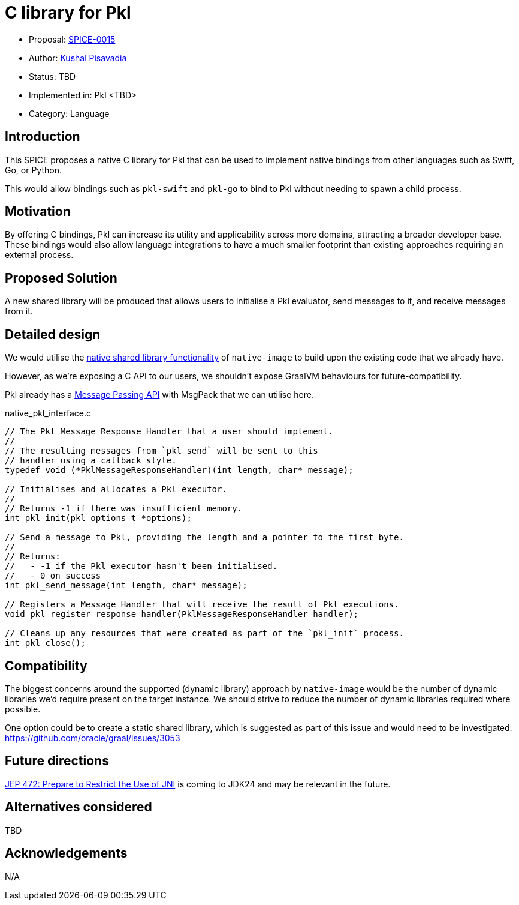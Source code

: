 = C library for Pkl

* Proposal: link:./SPICE-0015-c-library-for-pkl.adoc[SPICE-0015]
* Author: https://github.com/kushalp[Kushal Pisavadia]
* Status: TBD
* Implemented in: Pkl <TBD>
* Category: Language

== Introduction

This SPICE proposes a native C library for Pkl that can be used to implement native bindings from other languages such as Swift, Go, or Python.

This would allow bindings such as `pkl-swift` and `pkl-go` to bind to Pkl without needing to spawn a child process.

== Motivation

By offering C bindings, Pkl can increase its utility and applicability across more domains, attracting a broader developer base.
These bindings would also allow language integrations to have a much smaller footprint than existing approaches requiring an external process.

== Proposed Solution

A new shared library will be produced that allows users to initialise a Pkl evaluator, send messages to it, and receive messages from it.

== Detailed design

We would utilise the https://www.graalvm.org/latest/reference-manual/native-image/guides/build-native-shared-library/[native shared library functionality] of `native-image` to build upon the existing code that we already have.

However, as we’re exposing a C API to our users, we shouldn’t expose GraalVM behaviours for future-compatibility.

Pkl already has a https://pkl-lang.org/main/current/bindings-specification/message-passing-api.html[Message Passing API] with MsgPack that we can utilise here.

.native_pkl_interface.c
[source,c]
----
// The Pkl Message Response Handler that a user should implement.
//
// The resulting messages from `pkl_send` will be sent to this
// handler using a callback style.
typedef void (*PklMessageResponseHandler)(int length, char* message);

// Initialises and allocates a Pkl executor.
//
// Returns -1 if there was insufficient memory.
int pkl_init(pkl_options_t *options);

// Send a message to Pkl, providing the length and a pointer to the first byte.
//
// Returns:
//   - -1 if the Pkl executor hasn't been initialised.
//   - 0 on success
int pkl_send_message(int length, char* message);

// Registers a Message Handler that will receive the result of Pkl executions.
void pkl_register_response_handler(PklMessageResponseHandler handler);

// Cleans up any resources that were created as part of the `pkl_init` process.
int pkl_close();
----

== Compatibility

The biggest concerns around the supported (dynamic library) approach by `native-image`  would be the number of dynamic libraries we'd require present on the target instance.
We should strive to reduce the number of dynamic libraries required where possible.

One option could be to create a static shared library, which is suggested as part of this issue and would need to be investigated: https://github.com/oracle/graal/issues/3053

== Future directions

https://openjdk.org/jeps/472[JEP 472: Prepare to Restrict the Use of JNI] is coming to JDK24 and may be relevant in the future.

== Alternatives considered

TBD

== Acknowledgements

N/A
